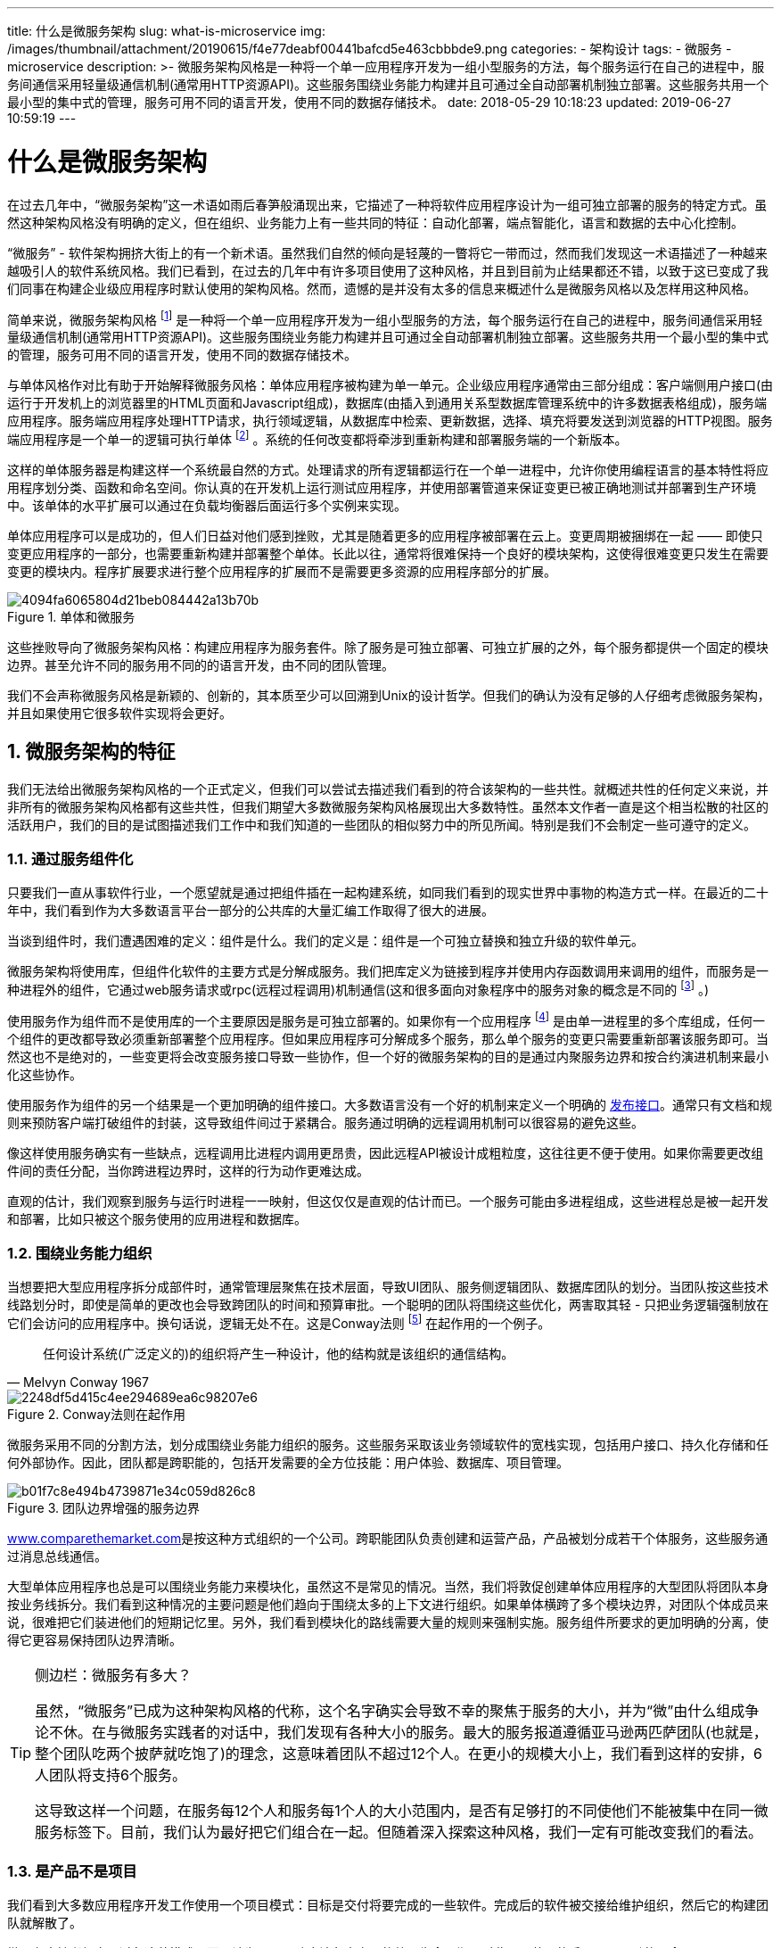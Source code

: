 ---
title: 什么是微服务架构
slug: what-is-microservice
img: /images/thumbnail/attachment/20190615/f4e77deabf00441bafcd5e463cbbbde9.png
categories:
  - 架构设计
tags:
  - 微服务
  - microservice
description: >-
  微服务架构风格是一种将一个单一应用程序开发为一组小型服务的方法，每个服务运行在自己的进程中，服务间通信采用轻量级通信机制(通常用HTTP资源API)。这些服务围绕业务能力构建并且可通过全自动部署机制独立部署。这些服务共用一个最小型的集中式的管理，服务可用不同的语言开发，使用不同的数据存储技术。
date: 2018-05-29 10:18:23
updated: 2019-06-27 10:59:19
---

= 什么是微服务架构
:author: belonk.com
:date: 2019-06-27
:doctype: article
:email: belonk@126.com
:encoding: UTF-8
:favicon:
:generateToc: true
:icons: font
:imagesdir: images
:keywords: 微服务,Martin Fowler,康威法则
:linkcss: true
:numbered: true
:stylesheet: 
:tabsize: 4
:tag: 微服务,microservice
:toc: auto
:toc-title: 目录
:toclevels: 4
:website: https://belonk.com

在过去几年中，“微服务架构”这一术语如雨后春笋般涌现出来，它描述了一种将软件应用程序设计为一组可独立部署的服务的特定方式。虽然这种架构风格没有明确的定义，但在组织、业务能力上有一些共同的特征：自动化部署，端点智能化，语言和数据的去中心化控制。

“微服务” - 软件架构拥挤大街上的有一个新术语。虽然我们自然的倾向是轻蔑的一瞥将它一带而过，然而我们发现这一术语描述了一种越来越吸引人的软件系统风格。我们已看到，在过去的几年中有许多项目使用了这种风格，并且到目前为止结果都还不错，以致于这已变成了我们同事在构建企业级应用程序时默认使用的架构风格。然而，遗憾的是并没有太多的信息来概述什么是微服务风格以及怎样用这种风格。

简单来说，微服务架构风格
 footnote:[2011年5月在威尼斯召开的软件架构研讨会上，“微服务”这一术语被讨论用来描述参与者一直在探索的一种常见的架构风格。2012年5月，该研讨会决定使用“微服务”作为最合适的名字。2012年3月在波兰克拉科夫市举办的33届Degree大会上，James介绍了这些想法作为一个案例研究 http://2012.33degree.org/talk/show/67[微服务 - Java，Unix方式]，Fred George也 http://www.slideshare.net/fredgeorge/micro-service-architecure[差不多在同一时间]提出。Netflix的Adrian Cockcroft把这种方法描述为“细粒度的SOA”，在网域级开拓了这一风格，还有在该文中提到的许多人 - Joe Walnes, Dan North, Evan Botcher 和 Graham Tackley。]
是一种将一个单一应用程序开发为一组小型服务的方法，每个服务运行在自己的进程中，服务间通信采用轻量级通信机制(通常用HTTP资源API)。这些服务围绕业务能力构建并且可通过全自动部署机制独立部署。这些服务共用一个最小型的集中式的管理，服务可用不同的语言开发，使用不同的数据存储技术。

与单体风格作对比有助于开始解释微服务风格：单体应用程序被构建为单一单元。企业级应用程序通常由三部分组成：客户端侧用户接口(由运行于开发机上的浏览器里的HTML页面和Javascript组成)，数据库(由插入到通用关系型数据库管理系统中的许多数据表格组成)，服务端应用程序。服务端应用程序处理HTTP请求，执行领域逻辑，从数据库中检索、更新数据，选择、填充将要发送到浏览器的HTTP视图。服务端应用程序是一个单一的逻辑可执行单体
 footnote:[单体这一术语已被Unix社区使用了一段时间，在 http://www.amazon.com/gp/product/B003U2T5BA?ie=UTF8&tag=martinfowlerc-20&linkCode=as2&camp=1789&creative=9325&creativeASIN=B003U2T5BA[《Unix编程艺术》]中用它来描述非常大的系统。]
。系统的任何改变都将牵涉到重新构建和部署服务端的一个新版本。

这样的单体服务器是构建这样一个系统最自然的方式。处理请求的所有逻辑都运行在一个单一进程中，允许你使用编程语言的基本特性将应用程序划分类、函数和命名空间。你认真的在开发机上运行测试应用程序，并使用部署管道来保证变更已被正确地测试并部署到生产环境中。该单体的水平扩展可以通过在负载均衡器后面运行多个实例来实现。

单体应用程序可以是成功的，但人们日益对他们感到挫败，尤其是随着更多的应用程序被部署在云上。变更周期被捆绑在一起 —— 即使只变更应用程序的一部分，也需要重新构建并部署整个单体。长此以往，通常将很难保持一个良好的模块架构，这使得很难变更只发生在需要变更的模块内。程序扩展要求进行整个应用程序的扩展而不是需要更多资源的应用程序部分的扩展。

.单体和微服务
image::/images/attachment/20180529/4094fa6065804d21beb084442a13b70b.png[]

这些挫败导向了微服务架构风格：构建应用程序为服务套件。除了服务是可独立部署、可独立扩展的之外，每个服务都提供一个固定的模块边界。甚至允许不同的服务用不同的的语言开发，由不同的团队管理。

我们不会声称微服务风格是新颖的、创新的，其本质至少可以回溯到Unix的设计哲学。但我们的确认为没有足够的人仔细考虑微服务架构，并且如果使用它很多软件实现将会更好。


== 微服务架构的特征
 
我们无法给出微服务架构风格的一个正式定义，但我们可以尝试去描述我们看到的符合该架构的一些共性。就概述共性的任何定义来说，并非所有的微服务架构风格都有这些共性，但我们期望大多数微服务架构风格展现出大多数特性。虽然本文作者一直是这个相当松散的社区的活跃用户，我们的目的是试图描述我们工作中和我们知道的一些团队的相似努力中的所见所闻。特别是我们不会制定一些可遵守的定义。


=== 通过服务组件化
 
只要我们一直从事软件行业，一个愿望就是通过把组件插在一起构建系统，如同我们看到的现实世界中事物的构造方式一样。在最近的二十年中，我们看到作为大多数语言平台一部分的公共库的大量汇编工作取得了很大的进展。

当谈到组件时，我们遭遇困难的定义：组件是什么。我们的定义是：组件是一个可独立替换和独立升级的软件单元。

微服务架构将使用库，但组件化软件的主要方式是分解成服务。我们把库定义为链接到程序并使用内存函数调用来调用的组件，而服务是一种进程外的组件，它通过web服务请求或rpc(远程过程调用)机制通信(这和很多面向对象程序中的服务对象的概念是不同的
footnote:[很多面向对象的设计人员，包括我们自己，在 http://www.amazon.com/gp/product/0321125215?ie=UTF8&tag=martinfowlerc-20&linkCode=as2&camp=1789&creative=9325&creativeASIN=0321125215[领域驱动设计]意义上使用服务对象术语，该对象不依赖于实体执行一个重要进程。这和我们在本文中如何使用“服务”是不同的概念。不幸的是，服务这个词有两个含义，我们不得不忍受这个多义词。]
。)

使用服务作为组件而不是使用库的一个主要原因是服务是可独立部署的。如果你有一个应用程序
footnote:[我们认为 http://martinfowler.com/bliki/ApplicationBoundary.html[应用程序是一个社会结构]，它由代码基、功能组、资金体组合在一起。]
是由单一进程里的多个库组成，任何一个组件的更改都导致必须重新部署整个应用程序。但如果应用程序可分解成多个服务，那么单个服务的变更只需要重新部署该服务即可。当然这也不是绝对的，一些变更将会改变服务接口导致一些协作，但一个好的微服务架构的目的是通过内聚服务边界和按合约演进机制来最小化这些协作。

使用服务作为组件的另一个结果是一个更加明确的组件接口。大多数语言没有一个好的机制来定义一个明确的 http://martinfowler.com/bliki/PublishedInterface.html[发布接口]。通常只有文档和规则来预防客户端打破组件的封装，这导致组件间过于紧耦合。服务通过明确的远程调用机制可以很容易的避免这些。

像这样使用服务确实有一些缺点，远程调用比进程内调用更昂贵，因此远程API被设计成粗粒度，这往往更不便于使用。如果你需要更改组件间的责任分配，当你跨进程边界时，这样的行为动作更难达成。

直观的估计，我们观察到服务与运行时进程一一映射，但这仅仅是直观的估计而已。一个服务可能由多进程组成，这些进程总是被一起开发和部署，比如只被这个服务使用的应用进程和数据库。


=== 围绕业务能力组织
 
当想要把大型应用程序拆分成部件时，通常管理层聚焦在技术层面，导致UI团队、服务侧逻辑团队、数据库团队的划分。当团队按这些技术线路划分时，即使是简单的更改也会导致跨团队的时间和预算审批。一个聪明的团队将围绕这些优化，两害取其轻 - 只把业务逻辑强制放在它们会访问的应用程序中。换句话说，逻辑无处不在。这是Conway法则
footnote:[原文可在Melvyn Conway的网站上找到， http://www.melconway.com/Home/Committees_Paper.html[在这里]。]
在起作用的一个例子。

[blockquote,Melvyn Conway 1967]
____
任何设计系统(广泛定义的)的组织将产生一种设计，他的结构就是该组织的通信结构。
____ 

.Conway法则在起作用
image::/images/attachment/20180529/2248df5d415c4ee294689ea6c98207e6.png[]

微服务采用不同的分割方法，划分成围绕业务能力组织的服务。这些服务采取该业务领域软件的宽栈实现，包括用户接口、持久化存储和任何外部协作。因此，团队都是跨职能的，包括开发需要的全方位技能：用户体验、数据库、项目管理。

.团队边界增强的服务边界
image::/images/attachment/20180529/b01f7c8e494b4739871e34c059d826c8.png[]

http://blog.cuicc.com/blog/2015/07/22/microservices/www.comparethemarket.com[www.comparethemarket.com]是按这种方式组织的一个公司。跨职能团队负责创建和运营产品，产品被划分成若干个体服务，这些服务通过消息总线通信。

大型单体应用程序也总是可以围绕业务能力来模块化，虽然这不是常见的情况。当然，我们将敦促创建单体应用程序的大型团队将团队本身按业务线拆分。我们看到这种情况的主要问题是他们趋向于围绕太多的上下文进行组织。如果单体横跨了多个模块边界，对团队个体成员来说，很难把它们装进他们的短期记忆里。另外，我们看到模块化的路线需要大量的规则来强制实施。服务组件所要求的更加明确的分离，使得它更容易保持团队边界清晰。

[TIP]
.侧边栏：微服务有多大？
====
虽然，“微服务”已成为这种架构风格的代称，这个名字确实会导致不幸的聚焦于服务的大小，并为“微”由什么组成争论不休。在与微服务实践者的对话中，我们发现有各种大小的服务。最大的服务报道遵循亚马逊两匹萨团队(也就是，整个团队吃两个披萨就吃饱了)的理念，这意味着团队不超过12个人。在更小的规模大小上，我们看到这样的安排，6人团队将支持6个服务。

这导致这样一个问题，在服务每12个人和服务每1个人的大小范围内，是否有足够打的不同使他们不能被集中在同一微服务标签下。目前，我们认为最好把它们组合在一起。但随着深入探索这种风格，我们一定有可能改变我们的看法。
====

=== 是产品不是项目
 
我们看到大多数应用程序开发工作使用一个项目模式：目标是交付将要完成的一些软件。完成后的软件被交接给维护组织，然后它的构建团队就解散了。

微服务支持者倾向于避免这种模式，而是认为一个团队应该负责产品的整个生命周期。对此一个共同的启示是亚马逊的理念&nbsp; https://queue.acm.org/detail.cfm?id=1142065[“you build, you run it”]&nbsp;，开发团队负责软件的整个产品周期。这使开发者经常接触他们的软件在生产环境如何工作，并增加与他们的用户联系，因为他们必须承担至少部分的支持工作。

产品思想与业务能力紧紧联系在一起。要持续关注软件如何帮助用户提升业务能力，而不是把软件看成是将要完成的一组功能。

没有理由说为什么同样的方法不能用在单体应用程序上，但服务的粒度更小，使得它更容易在服务开发者和用户之间建立个人关系。


=== 智能端点和哑管道
 
当在不同进程间创建通信结构时，我们已经看到了很多的产品和方法，把显著的智慧强压进通信机制本身。一个很好的例子就是企业服务总线(ESB)，在ESB产品中通常为消息路由、编排(choreography)、转化和应用业务规则引入先进的设施。

微服务社区主张另一种方法：智能端点和哑管道。基于微服务构建的应用程序的目标是尽可能的解耦和尽可能的内聚 - 他们拥有自己的领域逻辑，他们的行为更像经典UNIX理念中的过滤器 - 接收请求，应用适当的逻辑并产生响应。使用简单的REST风格的协议来编排他们，而不是使用像WS-Choreography或者BPEL或者通过中心工具编制(orchestration)等复杂的协议。

最常用的两种协议是使用资源API的HTTP请求-响应和轻量级消息传送
footnote:[在极端规模下，组织通常移至二进制协议并权衡规模的透明度。例如 http://blog.cuicc.com/blog/2015/07/22/microservices/[protobufs]。使用二进制协议的系统仍旧展现出智能端点、哑管道。大多数网站，当然绝大多数企业不需要做这种权衡，透明度可以是一个很大的胜利。]
。对第一种协议最好的表述是

[blockquote,Ian Robinson]
____
本身就是web，而不是隐藏在web的后面。
____

微服务团队使用的规则和协议，正是构建万维网的规则和协议(在更大程度上，是UNIX的)。从开发者和运营人员的角度讲，通常使用的资源可以很容易的缓存。

第二种常用方法是在轻量级消息总线上传递消息。选择的基础设施是典型的哑的(哑在这里只充当消息路由器) - 像RabbitMQ或ZeroMQ这样简单的实现仅仅提供一个可靠的异步交换结构 - 在服务里，智能仍旧存活于端点中，生产和消费消息。

单体应用中，组件都在同一进程内执行，它们之间通过方法调用或函数调用通信。把单体变成微服务最大的问题在于通信模式的改变。一种幼稚的转换是从内存方法调用转变成RPC，这导致频繁通信且性能不好。相反，你需要用粗粒度通信代替细粒度通信。


=== 去中心化治理
 
集中治理的一个后果是单一技术平台的标准化发展趋势。经验表明，这种方法正在收缩 - 不是每个问题都是钉子，不是每个问题都是锤子。我们更喜欢使用正确的工具来完成工作，而单体应用程序在一定程度上可以利用语言的优势，这是不常见的。

把单体的组件分裂成服务，在构建这些服务时可以有自己的选择。你想使用Node.js开发一个简单的报告页面？去吧。用C++实现一个特别粗糙的近乎实时的组件？好极了。你想换用一个更适合组件读操作数据的不同风格的数据库？我们有技术来重建它。

当然，仅仅因为你可以做些什么，而不意味着你应该这样做 - 但用这种方式划分系统意味着你可以选择。

团队在构建微服务时也更喜欢用不同的方法来达标。他们更喜欢生产有用的工具这种想法，而不是写在纸上的标准，这样其他开发者可以用这些工具解决他们所面临的相似的问题。有时，这些工具通常在实施中收获并与更广泛的群体共享，但不完全使用一个内部开源模型。现在git和github已经成为事实上的版本控制系统的选择，在内部开放源代码的实践也正变得越来越常见。

[TIP]
====
.侧边栏：微服务和SOA
当我们谈论微服务时，一个常见问题是它是否仅仅是十年前我们看到的面向服务的架构(SOA)。这一点是有可取之处的，因为微服务风格和SOA赞同的某些主张十分相似。然而，问题是SOA意味着很多不同的东西，而大多数时候，我们遇到的所谓的SOA和这里我们描述的风格明显不同，这种不同通常由于SOA专注于用于集成单体应用的ESB。

特别是我们已看到太多的搞砸的服务导向的实现，从趋向于隐藏ESB中的复杂性
footnote:[我们忍不住提起Jim Webber的说法，ESB全称是 http://www.infoq.com/presentations/soa-without-esb[“令人震惊的意大利面条盒”]]

，到花费数百万并不产生任何价值的失败的多年举措，到积极抑制变化的集中治理模型，这有时很难看到过去的这些问题。

当然，微服务社区用到的许多技术从开发者在大型组织机构整合服务的经验中成长。Tolerant Reader模式就是这样的一个例子。使用简单协议是衍生自这些经验的另一个方法，使用网络的努力已做出远离中央标准的反应，坦率地说，中心标准已达到令人叹为观止的复杂性。(任何时候，你需要一个本体来管理你的本体，你知道你深陷困境。)

SOA的这种常见表现使得一些微服务倡导者完全拒绝SOA标签，尽管其他人认为微服务是SOA的一种形式
footnote:[Netflix使这种联系清晰起来 - 直到最近作为细粒度SOA提及他们的架构风格。]
，也许服务导向做得对。无论哪种方式，事实上，SOA意味着如此不同的事情，这意味着有一个术语来更清晰地定义这种架构风格是有价值的。
====

Netflix是遵守这一理念的很好的例子。尤其是，以库的形式分享有用的且经过市场检验的代码，这激励其他开发者用类似的方式解决相似的问题，同时还为采用不同方法敞开了大门。共享库倾向于聚焦在数据存储、进程间通信和我们接下来要深入讨论的基础设施自动化的共性问题。

对为服务社区来说，开销特别缺乏吸引力。这并不是说社区不重视服务合约。恰恰相反，因为他们有更多的合约。只是他们正在寻找不同的方式来管理这些合约。像 http://martinfowler.com/bliki/TolerantReader.html[Tolerant Reader]和消费者驱动的契约( http://martinfowler.com/articles/consumerDrivenContracts.html[Consumer-Driven Contracts])这样的模式通常被用于微服务。

这些援助服务合约在独立进化。执行消费者驱动的合约作为构建的一部分，增加了信心并对服务是否在运作提供了更快的反馈。事实上，我们知道澳大利亚的一个团队用消费者驱动的合约这种模式来驱动新业务的构建。他们使用简单的工具定义服务的合约。这已变成自动构建的一部分，即使新服务的代码还没写。服务仅在满足合约的时候才被创建出来 - 这是在构建新软件时避免"YAGNI"
footnote:[“YAGNI”也就是“You Aren’t Going To Need It(你将不需要它)”是一个 http://c2.com/cgi/wiki?YouArentGonnaNeedIt[XP原则]和劝诫，在你知道你需要它们时才添加特性]
困境的一个优雅的方法。围绕这些成长起来的技术和工具，通过减少服务间的临时耦合，限制了中心合约管理的需要。

[NOTE]
====
.侧边栏：许多语言，许多选项
JVM作为平台的成长就是在一个共同平台内混合语言的最新例子。几十年来，破壳到高级语言利用高层次抽象的优势已成为一种普遍的做法。如同下拉到机器硬件，用低层次语言写性能敏感的代码一样。然而，很多单体不需要这个级别的性能优化和常见的更高层次的抽象，也不是DSL的。相反，单体通常是单一语言的并趋向于限制使用的技术的数量
footnote:[我们声称单体是单一语言的，这有一点不诚实 - 要在现在web上构建系统，你可能需要知道JavaScript、XHTML、CSS、选择的服务器语言、SQL和ORM方言。很难只用单一语言，但是你知道我的意思。]。
====

也许去中心化治理的最高境界就是亚马逊广为流传的build it/run it理念。团队要对他们构建的软件的各方面负责，包括7*24小时的运营。这一级别的责任下放绝对是不规范的，但我们看到越来越多的公司让开发团队负起更多责任。Netflix是采用这一理念的另一家公司
footnote:[在2013年11月的Flowcon大会上提交的 http://www.slideshare.net/adrianco/flowcon-added-to-for-cmg-keynote-talk-on-how-speed-wins-and-how-netflix-is-doing-continuous-delivery[这个出色演讲中]，Adrian Cockcroft特别提到“开发者自助服务”和“开发者运行他们自己写的代码”(原文如此)。]
。每天凌晨3点被传呼机叫醒无疑是一个强有力的激励，使你在写代码时关注质量。这是关于尽可能远离传统的集中治理模式的一些想法。


=== 去中心化数据管理
 
数据管理的去中心化有许多不同的呈现方式。在最抽象的层面上，这意味着使系统间存在差异的世界概念模型。在整合一个大型企业时，客户的销售视图将不同于支持视图，这是一个常见的问题。客户的销售视图中的一些事情可能不会出现在支持视图中。它们确实可能有不同的属性和(更坏的)共同属性，这些共同属性在语义上有微妙的不同。

这个问题常见于应用程序之间，但也可能发生在应用程序内部，尤其当应用程序被划分成分离的组件时。一个有用的思维方式是有界上下文( http://martinfowler.com/bliki/BoundedContext.html[Bounded Context])内的领域驱动设计(Domain-Driven Design, DDD)理念。DDD把一个复杂域划分成多个有界的上下文，并且映射出它们之间的关系。这个过程对单体架构和微服务架构都是有用的，但在服务和上下文边界间有天然的相关性，边界有助于澄清和加强分离，就像业务能力部分描述的那样。

[TIP]
====
.侧边栏：久经考验的标准和执行标准
这有一点分裂，微服务团队倾向于避开企业架构组规定的那种严格的执行标准，但又很乐意使用甚至传教开放标准，比如HTTP、ATOM和其他威格士。

关键的区别是如何定制标准和如何执行。由诸如IETF等组织管理的标准仅当在世界范围内有几个有用的实现时才变成标准，这往往会从成功的开源项目成长起来。

这些标准是远离企业世界的标准。往往被一个几乎没有近期编程经验的或受供应商过度影响的组织开发的。
====

和概念模型的去中心化决策一样，微服务也去中心化数据存储决策。虽然单体应用程序更喜欢单一的逻辑数据库做持久化存储，但企业往往倾向于一系列应用程序共用一个单一的数据库 - 这些决定是供应商授权许可的商业模式驱动的。微服务更倾向于让每个服务管理自己的数据库，或者同一数据库技术的不同实例，或完全不同的数据库系统 - 这就是所谓的混合持久化( http://martinfowler.com/bliki/PolyglotPersistence.html[Polyglot Persistence])。你可以在单体应用程序中使用混合持久化，但它更常出现在为服务里。

.微服务去中心化
image::/images/attachment/20180529/227586f3bbc040e9a00350e77021fa4a.png[]


对跨微服务的数据来说，去中心化责任对管理升级有影响。处理更新的常用方法是在更新多个资源时使用事务来保证一致性。这个方法通常用在单体中。

像这样使用事务有助于一致性，但会产生显著地临时耦合，这在横跨多个服务时是有问题的。分布式事务是出了名的难以实现，因此微服务架构强调 http://www.eaipatterns.com/ramblings/18_starbucks.html[服务间的无事务协作]，对一致性可能只是最后一致性和通过补偿操作处理问题有明确的认知。

对很多开发团队来说，选择用这样的方式管理不一致性是一个新的挑战，但这通常与业务实践相匹配。通常业务处理一定程度的不一致，以快速响应需求，同时有某些类型的逆转过程来处理错误。这种权衡是值得的，只要修复错误的代价小于更大一致性下损失业务的代价。


=== 基础设施自动化
 
在过去的几年中，基础设施自动化已经发生了巨大的变化，特别是云和AWS的演化已经降低了构建、部署和运维微服务的操作复杂度。

许多用微服务构建的产品或系统是由在 http://martinfowler.com/bliki/ContinuousDelivery.html[持续部署]和它的前身 http://martinfowler.com/articles/continuousIntegration.html[持续集成]有丰富经验的团队构建的。团队用这种方式构建软件，广泛使用了基础设施自动化。如下面的构建管线图所示：

.基础构建管道
image::/images/attachment/20180529/8caad01bc47f43e58e193830677ef703.png[]

因为这不是一篇关于持续交付的文章，我们这里将之光住几个关键特性。我们希望有尽可能多的信心，我们的软件正在工作，所以我们运行大量的自动化测试。促进科工作软件沿管道线“向上”意味着我们自动化部署到每个新的环境中。

一个单体应用程序可以十分愉快地通过这些环境被构建、测试和推送。事实证明，一旦你为单体投入了自动化生产之路，那么部署更多的应用程序似乎也不会更可怕。请记住，持续部署的目标之一是使部署枯燥，所以无论是一个或三个应用程序，只要它的部署仍然枯燥就没关系
footnote:[我们这里有一点不诚实。显然在更复杂的拓扑结构中部署更多的服务要比部署单一单体更困难。幸运的是，模式减少了这种复杂性 - 在工具上的投资仍是必须的。]。

[TIP]
====
.侧边栏：使它容易做正确的事情
我们发现，作为持续交付和持续部署的一个后果，增加自动化的一个副作用是创造有用的工具，以帮助开发人员和运营人员。用于创造人工制品、管理代码库、起立(standing up)简单服务或添加标准监控和日志记录的工具现在都是很常见的。web上最好的例子可能是 http://netflix.github.io/[Netflix的开源工具集]，但也有其他我们广泛使用的工具，如 http://dropwizard.codahale.com/[Dropwizard]。
====

我们看到团队使用大量的基础设施自动化的另一个领域是在生产环境中管理微服务时。与我们上面的断言(只要部署是枯燥的)相比，单体和微服务没有太大的差别，各运营场景可以明显不同。

.模块部署常常不同
image::/images/attachment/20180529/b8abad411c64473ca12aa62da2fd0a90.png[]


=== 为失效设计
 
使用服务作为组件的一个结果是，应用程序需要被设计成能够容忍服务失效。任何服务调用都可能因为供应者不可用而失败，客户端必须尽可能优雅的应对这种失败。与单体应用设计相比这是一个劣势，因为它引入额外的复杂性来处理它。结果是，微服务团队不断反思服务失效如何影响用户体验。Netflix的 https://github.com/Netflix/SimianArmy[Simian Army]在工作日诱导服务甚至是数据中心故障来测试应用程序的弹性和监测。

在生产环境中的这种自动化测试足够给大多数运营团队那种不寒而栗，通常在结束一周的工作之前。这不是说单体风格不能够进行完善的监测设置，只是在我们的经验中比较少见。

[TIP]
====
.侧边栏：断路器和产品就绪代码
http://martinfowler.com/bliki/CircuitBreaker.html[断路器(Circuit Breaker)]与其他模式如Bulkhead和Timeout出现在 http://www.amazon.com/gp/product/B00A32NXZO?ie=UTF8&tag=martinfowlerc-20&linkCode=as2&camp=1789&creative=9325&creativeASIN=B00A32NXZO[《Release it!》]中。这些模式是被一起实现的，在构建通信应用程序时，它们是至关重要的。 http://techblog.netflix.com/2012/02/fault-tolerance-in-high-volume.html[这篇Netflix博文] 很好的解释了使用这些模式的应用程序。
====

既然服务随时都可能失败，那么能够快速检测故障，如果可能的话，能自动恢复服务是很重要的。微服务应用程序投入大量比重来进行应用程序的实时监测，既检查构形要素(每秒多少次数据请求)，又检查业务相关指标(例如每分钟收到多少订单)。语义监测可以提供一套早期预警系统，触发开发团队跟进和调查。

这对微服务架构特别重要，因为微服务偏好编排和事件协作，这会带来突发行为。虽然很多专家称赞偶然涌现的价值，事实的真相是，突发行为有时可能是一件坏事请。监测对于快速发现不良突发行为是至关重要的，所以它可以被修复。

单体可以被构建成和微服务一样透明 - 事实上，它们应该是透明的。不同的是，你绝对需要知道在不同进程中运行的服务是否断开。对同一进程中的库来说，这种透明性是不大可能有用的。

[TIP]
====
侧边栏：同步调用被认为是有害的
任何时候，在服务间有大量的同步调用，你将遇到停机的乘法效应。简单地说，就是你的系统的停机时间编程各个组件停机时间的乘积。你面临一个选择，让你的调用变成异步或者管理停机时间。在 http://www.guardian.co.uk/[www.guardian.co.uk]，他们已在新平台实现了一个简单的规则 - 每个用户请求一个同步调用，而在Netflix，他们的平台API重设计成在API交换结构(fabric)建立异步性。
====

微服务团队希望看到为每个单独的服务设置的完善的监控和日志记录，比如控制面板上显示启动/关闭状态和各种各样的运营和业务相关指标。断路器状态、当前吞吐量和时延的详细信息是我们经常遇到的其他例子。


=== 进化式设计
 
微服务从业者，通常有进化式设计背景并且把服务分解看做是进一步的工具，使应用程序开发者能够控制他们应用程序中的变更而不减缓变更。变更控制并不一定意味着变更的减少 - 用正确的态度和工具，你可以频繁、快速且控制良好的改变软件。

当你试图把软件系统组件化时，你就面临着如何划分成块的决策 - 我们决定分割我们的应用的原则是什么？组件的关键特性是独立的更换和升级的理念
footnote:[事实上，Dan North提到这种风格是可更换的组件架构而不是微服务。因为这似乎是在讨论我们更喜欢的后者的一个特征子集。]
- 这意味着我们要找到这样的点，我们可以想象重写组件而不影响其合作者。事实上很多微服务群组通过明确地预期许多服务将被废弃而不是长期演进来进一步找到这些点。

卫报网站是被设计和构建成单体应用程序的一个好例子，但它已向微服务方向演化。网站的核心仍是单体，但他们喜欢通过使用调用单体API构建的微服务添加新功能。这种方法对天然临时性的特性特别方便，比如处理体育赛事的专题页面。网站的这样一部分可以使用快速开发语言迅速的被放在一起，并且一旦赛事结束立即删除。在金融机构中，我们看到类似的方法，为一个市场机会添加新服务，并在几个月甚至几周后丢弃掉。

强调可替代性是模块设计更一般原则的一个特例，它是通过变更模式来驱动模块化的
footnote:[Kent Beck强调这是他 http://www.amazon.com/gp/product/0321413091?ie=UTF8&tag=martinfowlerc-20&linkCode=as2&camp=1789&creative=9325&creativeASIN=0321413091[《实现模式》]一书中的设计原则之一。]
。你想保持在同一模块中相同时间改变的事情。系统中很少变更的部分应该和正在经历大量扰动的部分放在不同的服务里。如果你发现你自己不断地一起改变两个服务，这是它们应该被合并的一个标志。

把组件放在服务中，为更细粒度的发布计划增加了一个机会。对单体来说，任何变更都需要完整构建和部署整个应用程序。而对微服务来说，你只需要重新部署你修改的服务。这可以简化和加速发布过程。坏处是，你必须担心一个服务的变化会阻断其消费者。传统的集成方法试图使用版本管理解决这个问题，但是微服务世界的偏好是 http://martinfowler.com/articles/enterpriseREST.html#versioning[只把版本管理作为最后的手段]。我们可以避免大量的版本管理，通过把服务设计成对他们的提供者的变化尽可能的宽容。


== 微服务是未来吗？
 
我们写这篇文章的主要目的是讲解微服务的主要思想和原则。通过花时间做这件事情，我们清楚地认为微服务架构风格是一个重要的思想 - 它值得为企业应用程序认真考虑。我们最近用这种风格构建了一些系统，也知道别人用这种风格并赞成这种风格。

那些我们知道的以某种方式开拓这种架构风格的包括亚马逊，Netflix， http://www.theguardian.com/[卫报]， https://gds.blog.gov.uk/[英国政府数字服务部门]， http://martinfowler.com/articles/realestate.com.au[realestate.com.au]，前锋和 http://www.comparethemarket.com/[comparethemarket.com]。2013年的会议电路中全是正向微服务类别转移的公司 - 包括Travis CI。此外还有大量的组织长期以来一直在做可归为微服务类别的事情，但是还没有使用这个名字。(这通常被称为SOA - 虽然，正如我们说过的，SOA有许多矛盾的形式
footnote:[SOA几乎是这段历史的根源。我记得当SOA这一术语出现在本世纪初时，有人说“多年来我们一直这样做”。一个理由是，这种风格看其根源是在企业计算早期COBOL程序通过数据文件通信的方式。在另一个方向，有人可能会说微服务和Erlang编程模型相同，但被应用于企业应用程序上下文。]
。)

尽管有这些积极的经验，但是，我们并不认为我们确信微服务是软件架构的未来发展方向。虽然到目前为止，与单体应用程序相比，我们的经验是正面的，但我们意识到这样的事实，并没有经过足够的时间使我们做出充分的判断。

通常，你的架构决策的真正后果是在你做出这些决定的几年后才显现的。我们已经看到对模块化有强烈愿望的一个好团队用单体架构构建的项目，已经衰败了多年。很多人相信微服务是不太可能出现这种衰败的，因为服务界限是明确的，并且很难围绕它打补丁。然而，知道我们看到经过足够岁月的足够的系统，我们不能真正评估微服务架构有多么成熟。

人们当然有理由希望微服务是多么不成熟。在组件化中做任何努力，成功取决于软件在多大程度上适用于组件化。很难弄清楚组件边界在哪里。进化式设计承认获取正确边界的困难性和使它们易于重构的重要性。但当你的组件是带有远程通信的服务时，那么重构它比重构带有进程内库的服务难很多。跨服务边界移动代码是很困难的，任何接口变更都需要在参与者之间进行协调，需要添加向后兼容层，并且测试也变得更加复杂。

[TIP]
====
.侧边栏：《构建微服务》
我们的同事Sam Newman花费2014年的大部分时间写了 http://www.amazon.com/gp/product/1491950358?ie=UTF8&tag=martinfowlerc-20&linkCode=as2&camp=1789&creative=9325&creativeASIN=1491950358[一本书]，捕捉了我们构建微服务的经验。如果你想深入到这个话题中，这应该是你的下一步。
====

另一个问题是，如果组件不组成的干净利索，那么所有你做的是将复杂度从组件内部转移到组件之间的连接。不仅仅是把复杂性移到周围，它将复杂性移动到一个不太明确、难以控制的地方。在没有服务间的凌乱连接的情况下，当你在看一个小的、简单的组件内部时，你可以很容易的认为事情是更好的。

最后，有团队技能的因素。更熟练的团队倾向于采用新技术。但是对更熟练的团队更有效的一种技术不一定适合于不太熟练的团队。我们已经看到大量的例子，不太熟练的团队构建了凌乱的单体架构，但这需要时间去看当微服务发生这种凌乱时会发生什么。一个差的团队总是创建一个差的系统 - 很难讲在这个例子中微服务会减少这种凌乱还是使它更糟糕。

我们听到的一个合理的说法是，你不应该从微服务架构开始。相反，从单体开始，使它保持模块化，一旦单体成为问题时把它分解成微服务。(虽然这个建议是不理想的，因为一个好的进程内接口通常不是一个好的服务接口。)

所以我们怀着谨慎乐观的态度写了这篇文章。到目前为止，我们已经看到关于微服务风格足以觉得这是一条值得探索的路。我们不能肯定地说，我们将在哪里结束，但软件开发的挑战之一是，你只能基于目前能拿到手的不完善的信息作出决定。

'''

本文转载于YYGCui的博客，原文是对Martin Fowler微服务文章的翻译。
[blockqueta,YYGCui]
____
出处： http://blog.cuicc.com/blog/2015/07/22/microservices/[]
____

最后附上一张我整理的思维导图：

image::/images/attachment/20190627/03776ab4d02f44fb9f8440c922fc2745.png[微服务]
关注公众号后台回复 "微服务" 下载该导图。
image::/images/weixinqr.jpg

想了解更多微服务的信息，推荐您阅读：

. http://blog.daocloud.io/microservices-1/[微服务架构概念解析]
. http://blog.daocloud.io/microservices-2/[构建微服务架构：使用 API Gateway]
. http://blog.daocloud.io/microservices-3/[深入微服务架构的进程间通信]
. http://blog.daocloud.io/microservices-4/[服务发现的可行方案以及实践案例]
. http://blog.daocloud.io/microservices-5/[微服务的事件驱动数据管理]
. http://blog.daocloud.io/microservices-6/[选择微服务部署策略]
. http://blog.daocloud.io/microservices-7/[将单体应用改造为微服务]